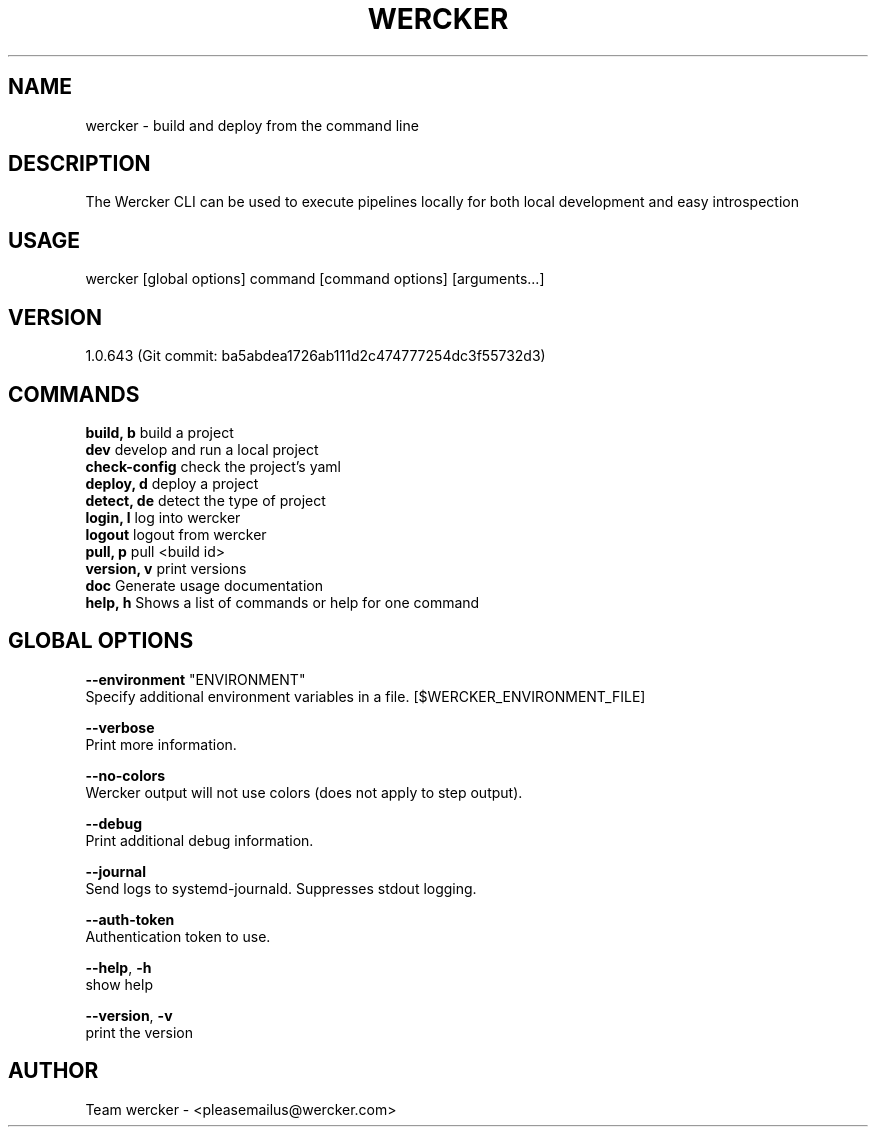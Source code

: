 .TH "WERCKER" "1" "November 2016" "wercker version 1.0.643 (Git commit: ba5abdea1726ab111d2c474777254dc3f55732d3)" "User Commands"
.SH "NAME"
wercker - build and deploy from the command line
.br

.SH "DESCRIPTION"
The Wercker CLI can be used to execute pipelines locally for both local development and easy introspection
.br

.SH "USAGE"
wercker [global options] command [command options] [arguments...]
.br

.SH "VERSION"
1.0.643 (Git commit: ba5abdea1726ab111d2c474777254dc3f55732d3)
.br

.SH "COMMANDS"
\fBbuild, b     \fRbuild a project
.br
\fBdev          \fRdevelop and run a local project
.br
\fBcheck-config \fRcheck the project's yaml
.br
\fBdeploy, d    \fRdeploy a project
.br
\fBdetect, de   \fRdetect the type of project
.br
\fBlogin, l     \fRlog into wercker
.br
\fBlogout       \fRlogout from wercker
.br
\fBpull, p      \fRpull <build id>
.br
\fBversion, v   \fRprint versions
.br
\fBdoc          \fRGenerate usage documentation
.br
\fBhelp, h      \fRShows a list of commands or help for one command
.br

.SH "GLOBAL OPTIONS"
\fB--environment \fR"ENVIRONMENT"
.br
       Specify additional environment variables in a file. [$WERCKER_ENVIRONMENT_FILE]
.br

\fB--verbose\fR
.br
       Print more information.
.br

\fB--no-colors\fR
.br
       Wercker output will not use colors (does not apply to step output).
.br

\fB--debug\fR
.br
       Print additional debug information.
.br

\fB--journal\fR
.br
       Send logs to systemd-journald. Suppresses stdout logging.
.br

\fB--auth-token\fR
.br
       Authentication token to use.
.br

\fB--help\fR, \fB-h\fR
.br
       show help
.br

\fB--version\fR, \fB-v\fR
.br
       print the version
.br
.SH "AUTHOR"
Team wercker - <pleasemailus@wercker.com>
.br

